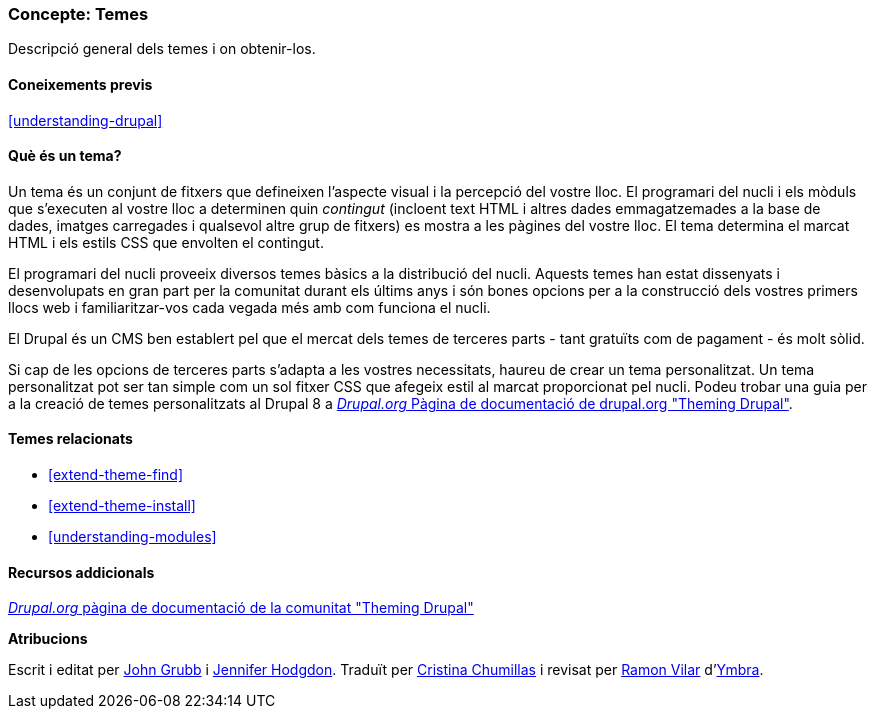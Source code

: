 [[understanding-themes]]

=== Concepte: Temes

[role="summary"]
Descripció general dels temes i on obtenir-los.

(((Tema,descripció general)))
(((Theme,core)))
(((Core theme,overview)))
(((Theme,third-party)))
(((Third-party theme,overview)))
(((Theme,custom)))
(((Custom theme,overview)))

==== Coneixements previs

<<understanding-drupal>>

==== Què és un tema?

Un tema és un conjunt de fitxers que defineixen l'aspecte visual i la percepció
del vostre lloc. El programari del nucli i els mòduls que s'executen al vostre
lloc a determinen quin _contingut_ (incloent text HTML i altres dades
emmagatzemades a la base de dades, imatges carregades i qualsevol altre grup de
fitxers) es mostra a les pàgines del vostre lloc. El tema determina el marcat
HTML i els estils CSS que envolten el contingut.

El programari del nucli proveeix diversos temes bàsics a la distribució del
nucli. Aquests temes han estat dissenyats i desenvolupats en gran part per la
comunitat durant els últims anys i són bones opcions per a la construcció dels
vostres primers llocs web i familiaritzar-vos cada vegada més amb com
funciona el nucli.

El Drupal és un CMS ben establert pel que el mercat dels temes de terceres parts
- tant gratuïts com de pagament - és molt sòlid.

Si cap de les opcions de terceres parts s'adapta a les vostres necessitats,
haureu de crear un tema personalitzat. Un tema personalitzat pot ser tan simple
com un sol fitxer CSS que afegeix estil al marcat proporcionat pel nucli.
Podeu trobar una guia per a la creació de temes personalitzats al Drupal 8 a
https://www.drupal.org/docs/8/theming[_Drupal.org_ Pàgina de documentació de
drupal.org "Theming Drupal"].

==== Temes relacionats

* <<extend-theme-find>>
* <<extend-theme-install>>
* <<understanding-modules>>

==== Recursos addicionals

https://www.drupal.org/docs/8/theming[_Drupal.org_ pàgina de documentació de la
comunitat "Theming Drupal"]


*Atribucions*

Escrit i editat per https://www.drupal.org/u/jgrubb[John Grubb] i
https://www.drupal.org/u/jhodgdon[Jennifer Hodgdon].
Traduït per https://www.drupal.org/u/ckrina[Cristina Chumillas] i revisat per
https://www.drupal.org/u/rvilar[Ramon Vilar] d'http://www.ymbra.com[Ymbra].
